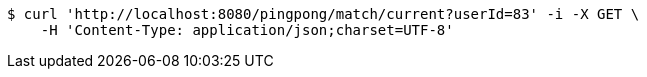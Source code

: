[source,bash]
----
$ curl 'http://localhost:8080/pingpong/match/current?userId=83' -i -X GET \
    -H 'Content-Type: application/json;charset=UTF-8'
----